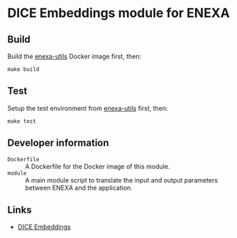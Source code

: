 * DICE Embeddings module for ENEXA
** Build
Build the [[https://github.com/EnexaProject/enexa-utils][enexa-utils]] Docker image first, then:
#+begin_src shell :results output silent
make build
#+end_src

** Test
Setup the test environment from [[https://github.com/EnexaProject/enexa-utils][enexa-utils]] first, then:
#+begin_src shell :results output silent
make test
#+end_src

** Developer information
- ~Dockerfile~ :: A Dockerfile for the Docker image of this module.
- ~module~ :: A main module script to translate the input and output parameters between ENEXA and the application.

** Links
- [[https://github.com/dice-group/dice-embeddings][DICE Embeddings]]
